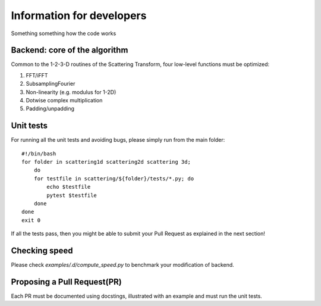 Information for developers
**************************

Something something how the code works

Backend: core of the algorithm
==============================

Common to the 1-2-3-D routines of the Scattering Transform, four low-level functions
must be optimized:

1. FFT/iFFT
2. SubsamplingFourier
3. Non-linearity (e.g. modulus for 1-2D)
4. Dotwise complex multiplication
5. Padding/unpadding

Unit tests
==========

For running all the unit tests and avoiding bugs, please simply run from the
main folder::

    #!/bin/bash
    for folder in scattering1d scattering2d scattering 3d;
        do
        for testfile in scattering/${folder}/tests/*.py; do
            echo $testfile
            pytest $testfile
        done
    done
    exit 0

If all the tests pass, then you might be able to submit your Pull Request as explained
in the next section!

Checking speed
==============

Please check `examples/.d/compute_speed.py` to benchmark your modification of backend.

Proposing a Pull Request(PR)
============================

Each PR must be documented using docstings, illustrated with an example and must run the
unit tests.